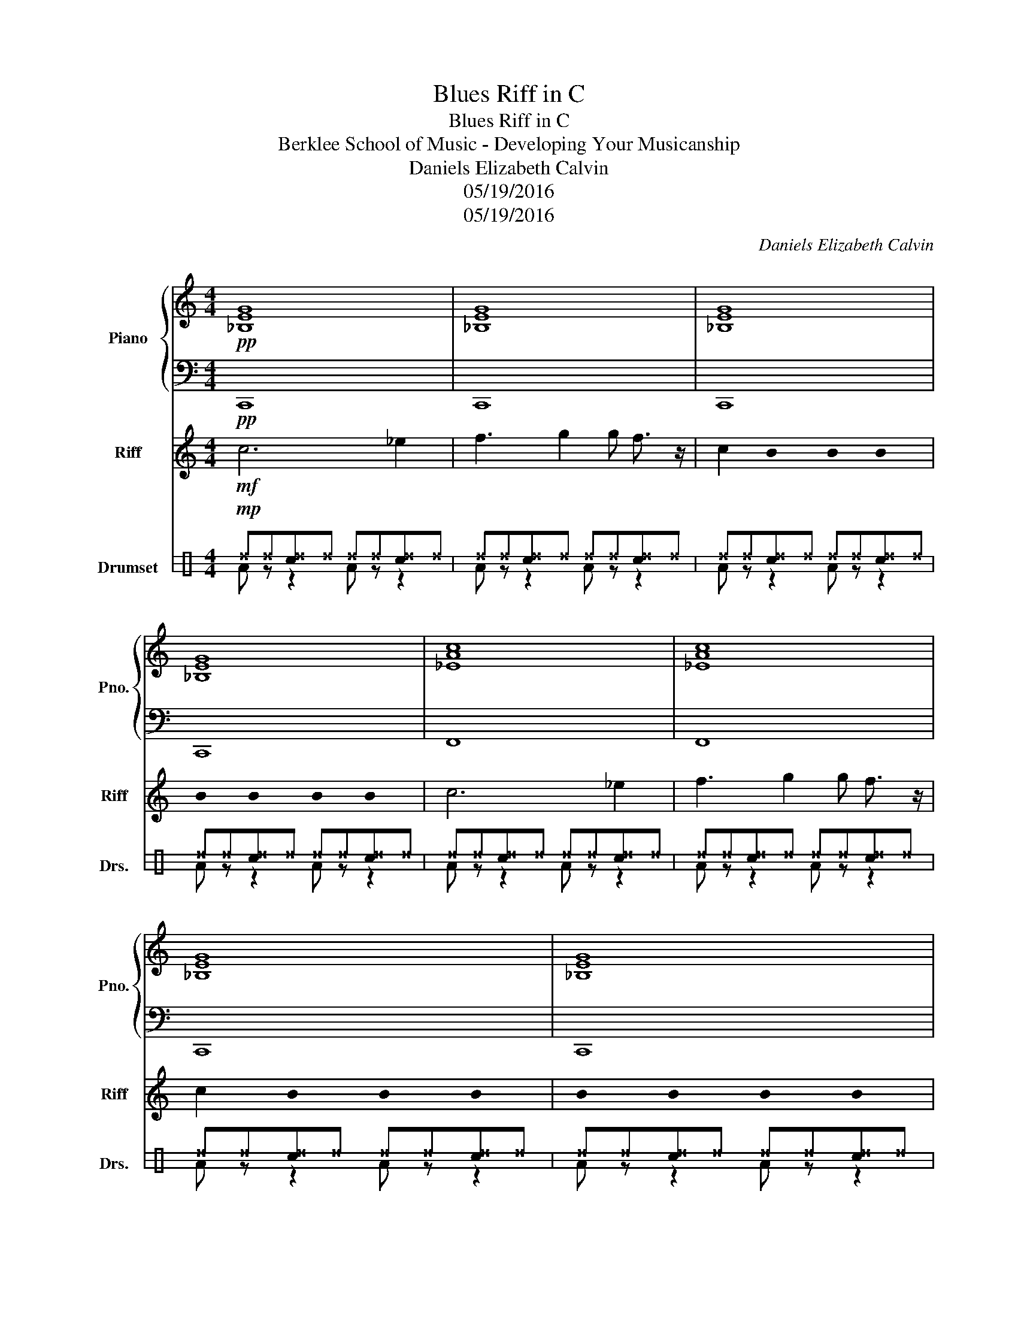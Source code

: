 X:1
T:Blues Riff in C
T:Blues Riff in C
T:Berklee School of Music - Developing Your Musicanship
T:Daniels Elizabeth Calvin
T:05/19/2016
T:05/19/2016
C:Daniels Elizabeth Calvin
Z:05/19/2016
%%score { 1 | 2 } 3 ( 4 5 )
L:1/8
M:4/4
K:C
V:1 treble nm="Piano" snm="Pno."
V:2 bass 
V:3 treble nm="Riff" snm="Riff"
V:4 perc stafflines=3 nm="Drumset" snm="Drs."
K:none
I:percmap ^d d 42 x
I:percmap c c 40 normal
V:5 perc stafflines=3 
K:none
I:percmap A A 35 normal
V:1
!pp! [_B,EG]8 | [_B,EG]8 | [_B,EG]8 | [_B,EG]8 | [_EAc]8 | [_EAc]8 | [_B,EG]8 | [_B,EG]8 | [FBd]8 | %9
 [_EAc]8 | [_B,EG]8 | [_B,EG]8 |] %12
V:2
!pp! C,,8 | C,,8 | C,,8 | C,,8 | F,,8 | F,,8 | C,,8 | C,,8 | G,,8 | F,,8 | C,,8 | C,,8 |] %12
V:3
!mf! c6 _e2 | f3 g2 g f3/2 z/ | c2 !stemless!B2 !stemless!B2 !stemless!B2 | %3
 !stemless!B2 !stemless!B2 !stemless!B2 !stemless!B2 | c6 _e2 | f3 g2 g f3/2 z/ | %6
 c2 !stemless!B2 !stemless!B2 !stemless!B2 | !stemless!B2 !stemless!B2 !stemless!B2 !stemless!B2 | %8
 c>c' _bg fg>_ef | _B>c g/ z/ f/f/ _e/ z/ [Cc]/[_Ee]/ [Ee]/ z/ [Ff]7/8[Cc]/8 | c6 z2 | %11
 !stemless!B2 !stemless!B2 !stemless!B2 !stemless!B2 |] %12
V:4
!mp! ^d^d[c^d]^d ^d^d[c^d]^d | ^d^d[c^d]^d ^d^d[c^d]^d | ^d^d[c^d]^d ^d^d[c^d]^d | %3
 ^d^d[c^d]^d ^d^d[c^d]^d | ^d^d[c^d]^d ^d^d[c^d]^d | ^d^d[c^d]^d ^d^d[c^d]^d | %6
 ^d^d[c^d]^d ^d^d[c^d]^d | ^d^d[c^d]^d ^d^d[c^d]^d | ^d^d[c^d]^d ^d^d[c^d]^d | %9
 ^d^d[c^d]^d ^d^d[c^d]^d | ^d^d[c^d]^d ^d^d[c^d]^d | ^d^d[c^d]^d ^d^d[c^d]^d |] %12
V:5
 A z z2 A z z2 | A z z2 A z z2 | A z z2 A z z2 | A z z2 A z z2 | A z z2 A z z2 | A z z2 A z z2 | %6
 A z z2 A z z2 | A z z2 A z z2 | A z z2 A z z2 | A z z2 A z z2 | A z z2 A z z2 | A z z2 A z z2 |] %12


